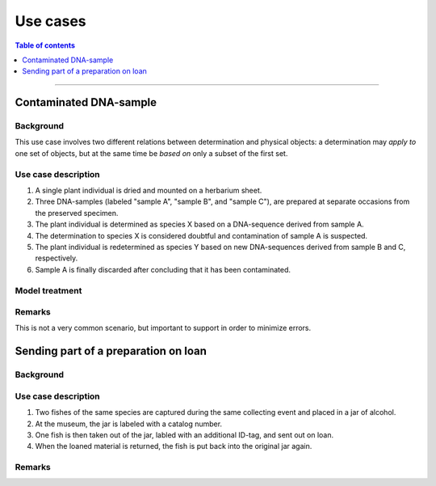 Use cases
=========

.. contents:: Table of contents
   :depth: 1
   :backlinks: none
   :local:

-----------------------------------


Contaminated DNA-sample
-----------------------

Background
~~~~~~~~~~

This use case involves two different relations between determination and
physical objects: a determination may *apply to* one set of objects, but
at the same time be *based on* only a subset of the first set.


Use case description
~~~~~~~~~~~~~~~~~~~~

#. A single plant individual is dried and mounted on a herbarium sheet.
#. Three DNA-samples (labeled "sample A", "sample B", and "sample C"),
   are prepared at separate occasions from the preserved specimen.
#. The plant individual is determined as species X based on a DNA-sequence
   derived from sample A.
#. The determination to species X is considered doubtful and contamination
   of sample A is suspected.
#. The plant individual is redetermined as species Y based on new
   DNA-sequences derived from sample B and C, respectively.
#. Sample A is finally discarded after concluding that it has been
   contaminated.


Model treatment
~~~~~~~~~~~~~~~


Remarks
~~~~~~~

This is not a very common scenario, but important to support in order to
minimize errors.


Sending part of a preparation on loan
-------------------------------------

Background
~~~~~~~~~~


Use case description
~~~~~~~~~~~~~~~~~~~~

#. Two fishes of the same species are captured during the same collecting
   event and placed in a jar of alcohol.
#. At the museum, the jar is labeled with a catalog number.
#. One fish is then taken out of the jar, labled with an additional
   ID-tag, and sent out on loan.
#. When the loaned material is returned, the fish is put back into
   the original jar again.


Remarks
~~~~~~~

